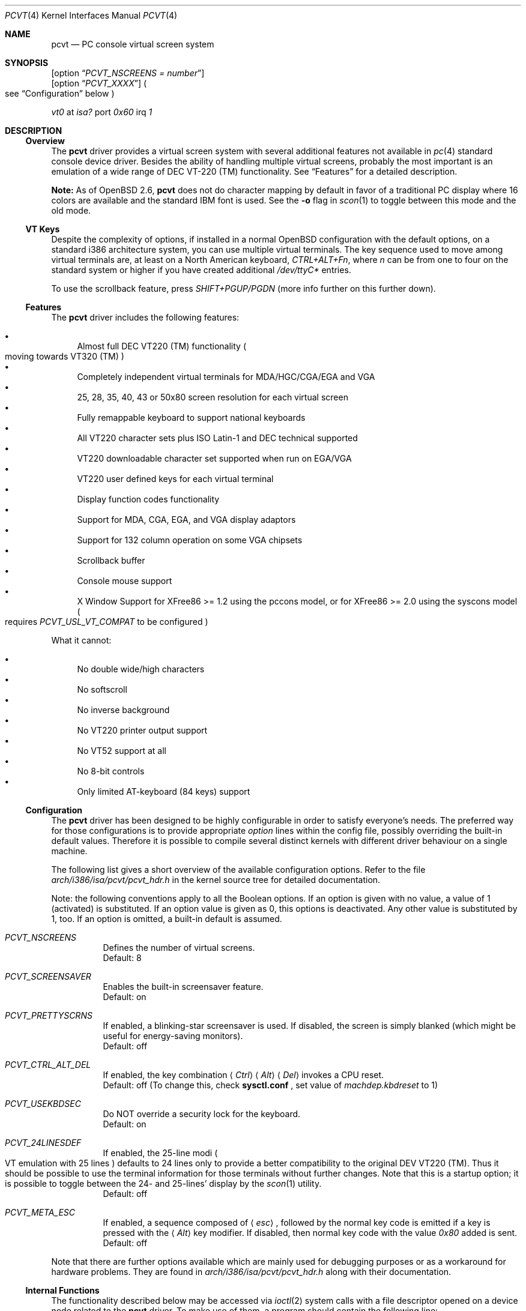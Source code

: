 .\" $OpenBSD: pcvt.4,v 1.24 2000/10/05 14:25:59 aaron Exp $
.\"
.\"  Copyright (c) 1992, 1995 Hellmuth Michaelis, Brian Dunford-Shore,
.\"                           Joerg Wunsch and Holger Veit.
.\"
.\"  All rights reserved.
.\"
.\" Redistribution and use in source and binary forms, with or without
.\" modification, are permitted provided that the following conditions
.\" are met:
.\" 1. Redistributions of source code must retain the above copyright
.\"    notice, this list of conditions and the following disclaimer.
.\" 2. Redistributions in binary form must reproduce the above copyright
.\"    notice, this list of conditions and the following disclaimer in the
.\"    documentation and/or other materials provided with the distribution.
.\" 3. All advertising materials mentioning features or use of this software
.\"    must display the following acknowledgement:
.\"	This product includes software developed by Hellmuth Michaelis,
.\"	Brian Dunford-Shore, Joerg Wunsch and Holger Veit.
.\" 4. The name authors may not be used to endorse or promote products
.\"    derived from this software without specific prior written permission.
.\"
.\" THIS SOFTWARE IS PROVIDED BY THE AUTHORS ``AS IS'' AND ANY EXPRESS OR
.\" IMPLIED WARRANTIES, INCLUDING, BUT NOT LIMITED TO, THE IMPLIED WARRANTIES
.\" OF MERCHANTABILITY AND FITNESS FOR A PARTICULAR PURPOSE ARE DISCLAIMED.
.\" IN NO EVENT SHALL THE AUTHORS BE LIABLE FOR ANY DIRECT, INDIRECT,
.\" INCIDENTAL, SPECIAL, EXEMPLARY, OR CONSEQUENTIAL DAMAGES (INCLUDING, BUT
.\" NOT LIMITED TO, PROCUREMENT OF SUBSTITUTE GOODS OR SERVICES; LOSS OF USE,
.\" DATA, OR PROFITS; OR BUSINESS INTERRUPTION) HOWEVER CAUSED AND ON ANY
.\" THEORY OF LIABILITY, WHETHER IN CONTRACT, STRICT LIABILITY, OR TORT
.\" (INCLUDING NEGLIGENCE OR OTHERWISE) ARISING IN ANY WAY OUT OF THE USE OF
.\" THIS SOFTWARE, EVEN IF ADVISED OF THE POSSIBILITY OF SUCH DAMAGE.
.\"
.\" @(#)pcvt.4, 3.30, Last Edit-Date: [Fri Jun 30 20:15:30 1995]
.\"
.\" Man page pcvt(4) created after pcvt_ioctl.h on 13-Jan-93
.\" by Joerg Wunsch
.\"
.\" updated for rel 2.10 (-hm)
.\" updated for rel 2.20 (-hm)
.\" updated for rel 3.00 (-jw)
.\" updated for final rel 3.00 (-hm)
.\" removed references to 386BSD (-hm)
.\"
.Dd August 10, 1998
.Dt PCVT 4
.Os
.Sh NAME
.Nm pcvt
.Nd PC console virtual screen system
.Sh SYNOPSIS
.Op option Dq Em PCVT_NSCREENS = number
.br
.Op option Dq Em PCVT_XXXX
.Po
see
.Sx Configuration
below
.Pc
.Pp
.Em vt0
at
.Em isa?
port
.Em 0x60
irq
.Em 1
.Sh DESCRIPTION
.Ss Overview
The
.Nm
driver provides a virtual screen system with several additional
features not available in
.Xr pc 4
standard console device driver.
Besides the ability of handling multiple virtual screens,
probably the most important is an emulation of a wide range
of DEC VT-220
.if t \(tm
.if n (TM)
functionality.
See
.Sx Features
for a detailed description.
.Pp
.Sy Note:
As of
.Ox 2.6 ,
.Nm
does not do character mapping by default in favor of a traditional PC display
where 16 colors are available and the standard IBM font is used.
See the
.Fl o
flag in
.Xr scon 1
to toggle between this mode and the old mode.
.Ss VT Keys
Despite the complexity of options, if installed in a normal
.Ox
configuration with the default options, on a standard i386 architecture
system, you can use multiple virtual terminals.
The key sequence used to move among virtual terminals are,
at least on a North American keyboard,
.Em CTRL+ALT+Fn ,
where
.Em n
can be from one to four on the standard system or higher if you
have created additional
.Pa /dev/ttyC*
entries.
.Pp
To use the scrollback feature, press
.Em SHIFT+PGUP/PGDN
(more info further on this further down).
.Ss Features
The
.Nm
driver includes the following features:
.Pp
.Bl -bullet -compact
.It
Almost full DEC VT220
.if t \(tm
.if n (TM)
functionality
.Po
moving towards VT320
.if t \(tm
.if n (TM)
.Pc
.It
Completely independent virtual terminals for MDA/HGC/CGA/EGA and VGA
.It
25, 28, 35, 40, 43 or 50x80 screen resolution for each virtual screen
.It
Fully remappable keyboard to support national keyboards
.It
All VT220 character sets plus ISO Latin-1 and DEC technical supported
.It
VT220 downloadable character set supported when run on EGA/VGA
.It
VT220 user defined keys for each virtual terminal
.It
Display function codes functionality
.It
Support for MDA, CGA, EGA, and VGA display adaptors
.It
Support for 132 column operation on some VGA chipsets
.It
Scrollback buffer
.It
Console mouse support
.It
X Window Support for XFree86 >= 1.2 using the pccons model, or
for XFree86 >= 2.0 using the syscons model
.Po
requires
.Em PCVT_USL_VT_COMPAT
to be configured
.Pc
.El
.Pp
What it cannot:
.Pp
.Bl -bullet -compact
.It
No double wide/high characters
.It
No softscroll
.It
No inverse background
.It
No VT220 printer output support
.It
No VT52 support at all
.It
No 8-bit controls
.It
Only limited AT-keyboard
.Pq 84 keys
support
.El
.Ss Configuration
The
.Nm
driver has been designed to be highly configurable in order to satisfy
everyone's needs.
The preferred way for those configurations is to provide appropriate
.Em option
lines within the config file, possibly overriding the built-in default values.
Therefore it is possible to compile several distinct kernels
with different driver behaviour on a single machine.
.Pp
The following list gives a short overview of the available configuration
options.
Refer to the file
.Pa arch/i386/isa/pcvt/pcvt_hdr.h
in the kernel source tree for detailed documentation.
.Pp
Note: the following conventions apply to all the Boolean options.
If an option is given with no value, a value of 1
.Pq activated
is substituted.
If an option value is given as 0, this options is deactivated.
Any other value is substituted by 1, too.
If an option is omitted, a built-in default is assumed.
.Pp
.Bl -tag -width indent -compact
.Pp
.It Em PCVT_NSCREENS
Defines the number of virtual screens.
.br
Default: 8
.Pp
.It Em PCVT_SCREENSAVER
Enables the built-in screensaver feature.
.br
Default: on
.Pp
.It Em PCVT_PRETTYSCRNS
If enabled, a blinking-star screensaver is used.
If disabled, the screen is simply blanked
.Pq which might be useful for energy-saving monitors .
.br
Default: off
.Pp
.It Em PCVT_CTRL_ALT_DEL
If enabled, the key combination
.Aq Em Ctrl
.Aq Em Alt
.Aq Em Del
invokes a CPU reset.
.br
Default: off (To change this, check
.Nm sysctl.conf
, set value of 
.Em machdep.kbdreset
to 1)
.Pp
.It Em PCVT_USEKBDSEC
Do NOT override a security lock for the keyboard.
.br
Default: on
.Pp
.It Em PCVT_24LINESDEF
If enabled, the 25-line modi
.Po
VT emulation with 25 lines
.Pc
defaults to 24 lines only to provide a better compatibility to the
original DEV VT220 (TM).
Thus it should be possible to use the
terminal information for those terminals without further changes.
Note that this is a startup option; it is possible to toggle between
the 24- and 25-lines' display by the
.Xr scon 1
utility.
.br
Default: off
.Pp
.It Em PCVT_META_ESC
If enabled, a sequence composed of
.Aq Em esc ,
followed by the normal key code is emitted if a key is pressed with the
.Aq Em Alt
key modifier.
If disabled, then normal key code with the value
.Em 0x80
added is sent.
.br
Default: off
.El
.Pp
Note that there are further options available which are mainly used for
debugging purposes or as a workaround for hardware problems.
They are found in
.Pa arch/i386/isa/pcvt/pcvt_hdr.h
along with their documentation.
.Ss Internal Functions
The functionality described below may be accessed via
.Xr ioctl 2
system calls with a file descriptor opened on a device node
related to the
.Nm
driver.
To make use of them, a program should contain the following line:
.Pp
.Dl #include <machine/pcvt_ioctl.h>
.Pp
Any parameter definitions cited below can be found in that file.
.Pp
.Em Keyboard related functions
.Pp
Three functions are related to basic keyboard hardware:
.Pp
.Bl -tag -width 20n -offset indent -compact
.It KBDRESET
reset keyboard, set defaults;
.It KBDGTPMAT
get current typematic value, parameter is a pointer to int where
the values is stored to;
.It KBDSTPMAT
set current typematic value, similar to above command.
.El
.Pp
Symbolic values are available for the appropriate constants.
To specify the initial typematic delay time, they are
KBD_TPD250 for 250 ms through
KBD_TPD1000 for 1000 ms, in steps of 250 ms.
The typematic repeat rates are
KBD_TPM300, specifying 30.0 characters per second through
KBD_TPM20 for 2.0 characters per second.
The intermediate values are:
30.0, 26.7, 24.0, 21.8, 20.0, 18.5, 17.1, 16.0, 15.0, 13.3,
12.0, 10.9, 10.0, 9.2, 8.6, 8.0, 7.5, 6.7, 6.0, 5.5, 5.0, 4.6, 4.3,
4.0, 3.7, 3.3, 3.0, 2.7, 2.5, 2.3, 2.1, 2.0 characters per second.
.Pp
.Bl -tag -width 20n -offset indent -compact
.It KBDGREPSW
get key repetition switch, and
.It KBDSREPSW
set key repetition switch
.El
.Pp
Again take a pointer to int as its argument.
They manipulate the
driver's internal keyboard repetition flag, possible values are:
KBD_REPEATOFF or KBD_REPEATON.
.Pp
.Bl -tag -width 20n -offset indent -compact
.It KBDGLEDS
get LED state, and
.It KBDSLEDS
set LED state manipulate the keyboard indicators, but do not influence
the driver's idea of lock key state.
.El
.Pp
The int where the argument points to
may have the values
KBD_SCROLLLOCK, KBD_NUMLOCK, KBD_CAPSLOCK, which may be used in any
conjunction.
.Pp
.Bl -tag -width 20n -offset indent -compact
.It KBDGLOCK
gets state of SCROLL,NUM,CAPS, and
.It KBDSLOCK
sets state of SCROLL,NUM,CAPS + LEDs
.El
.Pp
These functions should be used in a same manner to get/set the driver's
internal LED flags.
.Pp
.Pp
.Em Keyboard remapping
.Pp
One important feature of the
.Nm
driver is its ability to overload the built-in key definition.
.Pp
.Bl -tag -width 20n -offset indent -compact
.It KBDGCKEY
get current key values,
.It KBDSCKEY
set new key assignment values, and
.It KBDGOKEY
get original key assignment values
.El
.Pp
Arrange those functions.
They take a pointer to a
.Em struct kbd_ovlkey
argument as described below.
In addition,
.Pp
.Bl -tag -width 20n -offset indent -compact
.It KBDRMKEY
removes a key assignment, taking a pointer to an int as its argument which
contains the affected key number;
.It KBDDEFAULT
removes all key assignments.
.El
.Bd -literal
struct kbd_ovlkey                /* complete definition of a key */
{
    u_short keynum;                      /* the key itself */
    u_short type;                        /* type of key, see below */
    u_char  subu;                        /* subtype, ignored on write */
    char    unshift[KBDMAXOVLKEYSIZE+1]; /* emitted string, unshifted */
    u_char  subs;                        /* subtype, ignored on write */
    char    shift[KBDMAXOVLKEYSIZE+1];   /* emitted string, shifted */
    u_char  subc;                        /* subtype, ignored on write */
    char    ctrl[KBDMAXOVLKEYSIZE+1];    /* emitted string, control */
    u_char  suba;                        /* subtype, ignored on write */
    char    altgr[KBDMAXOVLKEYSIZE+1];   /* emitted string, altgr */
};
.Ed
.Pp
The appropriate values for the
.Em type
field are:
.Pp
.Bl -tag -width 20n -offset indent -compact
.It KBD_NONE
no function, key is disabled,
.It KBD_SHIFT
keyboard shift,
.It KBD_META
alternate shift, sets bit8 to ASCII code,
.It KBD_NUM
numeric shift, keypad numeric / application mode,
.It KBD_CTL
control code generation,
.It KBD_CAPS
caps shift - swaps case of letter,
.It KBD_ASCII
ASCII code generating key,
.It KBD_SCROLL
stop output,
.It KBD_FUNC
function key,
.It KBD_KP
keypad keys,
.It KBD_BREAK
ignored,
.It KBD_ALTGR
AltGr translation feature,
.It KBD_SHFTLOCK
shift lock,
.It KBD_CURSOR
cursor keys, and
.It KBD_RETURN
.Dq Return
or
.Dq Enter
keys.
.El
.Pp
The
.Em subtype
field contains one of the values
.Pp
.Bl -tag -width 20n -offset indent -compact
.It KBD_SUBT_STR
key is bound to a string, or
.It KBD_SUBT_FNC
key is bound to a function.
.El
.Pp
.Em Downloadable character set interface
.Pp
EGA and VGA video adaptors provide the capability of downloadable
software fonts.
Since the
.Sq native character set
of any IBM-compatible PC video board does not allow the full interpretation
of DEC multinational character set or ISO Latin-1
.Pq ISO 8859-1 ,
this might be very useful for a U**X environment.
.Pp
.Bl -tag -width 20n -offset indent -compact
.It VGASETFONTATTR
set font attr, and
.It VGAGETFONTATTR
get font attr
.El
.Pp
These functions are used to manipulate the driver's information about a
downloaded font.
They take pointers to a
.Em struct vgafontattr
as their arguments:
.Bd -literal
struct vgafontattr {
    int character_set;          /* VGA character set */
    int font_loaded;            /* Mark font loaded or unloaded */
    int screen_size;            /* Character rows per screen */
    int character_scanlines;    /* Scanlines per character - 1 */
    int screen_scanlines;       /* Scanlines per screen - 1 byte */
};
.Ed
.Pp
Each character of each font is to be downloaded with
.Pp
.Bl -tag -width 20n -offset indent -compact
.It VGALOADCHAR
load vga char,
.El
.Pp
taking a pointer to
.Em struct vgaloadchar
as its argument:
.Bd -literal
struct vgaloadchar {
    int character_set;       /* VGA character set to load into */
    int character;           /* Character to load */
    int character_scanlines; /* Scanlines per character */
    u_char char_table[32];   /* VGA character shape table */
};
.Ed
.Pp
The field
.Em character_set
takes the values
CH_SET0, CH_SET1, CH_SET2, CH_SET3 on EGA's or VGA's.
Since VGA's might have up to eight simultaneously loaded fonts, they can take
CH_SET4, CH_SET5, CH_SET6, or CH_SET7, too.
.Pp
Note that there's a dependence between the font size
and a possible screen height
.Pq in character rows ,
depending on the video adaptor used:
.Bd -literal
Screen size (rows) on:          EGA             VGA
Font size

8 x 8                           43              50
8 x 10                          35              40
8 x 14                          25              28
8 x 16                          not             25
                                applicable
.Ed
.Pp
.Em General screen manipulation commands
.Pp
.Bl -tag -width 20n -offset indent -compact
.It VGACURSOR
sets cursor shape,
.El
.Pp
taking a pointer to the following structure as its argument:
.Bd -literal
struct cursorshape {
    int screen_no; /* screen number for which to set,               */
                   /*  or -1 to set on current active screen        */
    int start;     /* top scanline, range 0... Character Height - 1 */
    int end;       /* end scanline, range 0... Character Height - 1 */
};
.Ed
.Pp
.Bl -tag -width 20n -offset indent -compact
.It VGASETSCREEN
set screen info, and
.It VGAGETSCREEN
get screen info,
.El
.Pp
provide an interface to some general driver internal variables
which might modify the behaviour of the screens,
or which might simply be used to force the driver to switch
to one certain screen.
Their argument is a pointer to the structure:
.Bd -literal
struct screeninfo {
    int adaptor_type;   /* type of video adaptor installed     */
                        /* read only, ignored on write (yet!)  */
    int totalfonts;     /* no of downloadable fonts            */
                        /* read only, ignored on write         */
    int totalscreens;   /* no of virtual screens               */
                        /* read only, ignored on write         */
    int screen_no;      /* screen number, this was got from    */
                        /* on write, if -1, apply pure_vt_mode */
                        /* and/or screen_size to current screen*/
                        /* else to screen_no supplied          */
    int current_screen; /* screen number, which is displayed.  */
                        /* on write, if -1, make this screen   */
                        /* the current screen, else set current*/
                        /* displayed screen to parameter       */
    int screen_size;    /* screen size                         */
                        /* on write, if -1, no change          */
    int force_24lines;  /* force 24 lines if 25 lines VT mode  */
                        /* to get pure VT220 screen size       */
                        /* on write, if -1, no change          */
    int vga_family;     /* if adaptor_type = VGA, this reflects*/
                        /* the chipset family after a read     */
                        /* nothing happens on write ...        */
    int vga_type;       /* if adaptor_type = VGA, this reflects*/
                        /* the chipset after a read            */
                        /* nothing happens on write ...        */
    int vga_132;        /* set to 1 if driver has support for  */
                        /* 132 column operation for chipset    */
                        /* currently ignored on write          */
};
.Ed
.Pp
.Bl -tag -width 20n -offset indent -compact
.It VGASETCOLMS
sets the number of columns for the current screen,
.El
.Pp
its parameter is a pointer to an integer containing either a value of 80,
or a value of 132.
Note that setting the number of columns to 132 is
only supported on VGA adaptors.
Any unsupported numbers cause the ioctl to fail with
.Va errno
.Pq see Xr intro 2
being set to
.Em EINVAL .
.Pp
.Em VGA color palette interface
.Pp
Only on VGA adaptors, there's a color palette register at the output.
It is responsible for the red, green and blue output voltage provided
for each of the 256 internal color codes, each lying in the range of
0 through 63 (with 63 representing the brightest value for a base color).
Thus, these adaptors map each color code to a color of a
.Dq palette
out of 262144 colors.
The commands
.Pp
.Bl -tag -width 20n -offset indent -compact
.It VGAREADPEL
read VGA palette entry, and
.It VGAWRITEPEL
write VGA palette entry
.El
.Pp
establish an interface to these palette registers.
Their argument is a pointer to:
.Bd -literal
struct vgapel {
    unsigned idx;      /* index into palette, 0 .. 255 valid   */
    unsigned r, g, b;  /* RGB values, masked by VGA_PMASK (63) */
};
.Ed
.Pp
.Em Driver identification
.Pp
.Bl -tag -width 20n -offset indent -compact
.It VGAPCVTID
returns information if the current compiled in driver is pcvt and its
major and minor revision numbers.
The call is taking a pointer to the following structure as its argument:
.El
.Pp
.Bd -literal
struct pcvtid {
#define PCVTIDNAMELN  16		/* driver id - string length */
	char name[PCVTIDNAMELN];	/* driver name, == PCVTIDSTR	*/
#define PCVTIDNAME    "pcvt"		/* driver id - string */
	int rmajor;			/* revision number, major	*/
#define PCVTIDMAJOR   3
	int rminor;			/* revision number, minor	*/
#define PCVTIDMINOR   00
};
.Ed
.Pp
.Bl -tag -width 20n -offset indent -compact
.It VGAPCVTINFO
returns information if the current compiled in driver is pcvt and its
compile time options.
The call is taking a pointer to the following structure as its argument:
.El
.Pp
.Bd -literal
struct pcvtinfo {
	u_int opsys;			/* PCVT_xxx(x)BSD */
#define CONF_UNKNOWNOPSYS	0
#define CONF_386BSD		1	/* unsupported !!! */
#define CONF_NETBSD		2
#define CONF_FREEBSD		3
	u_int opsysrel;			/* Release for NetBSD/FreeBSD */
	u_int nscreens;			/* PCVT_NSCREENS */
	u_int scanset;			/* PCVT_SCANSET */
	u_int sysbeepf;			/* PCVT_SYSBEEPF */

/* config booleans */

	u_long compile_opts;		/* PCVT_xxxxxxxxxxxxxxx */
};
.Ed
.Pp
.Em Screen saver
.Pp
Depending on the configuration of a
.Nm
driver, their might be a simple screen saver available.
It is controlled by the command
.Pp
.Bl -tag -width 20n -offset indent -compact
.It VGASCREENSAVER
set timeout for screen saver in seconds; 0 turns it off,
.El
.Pp
taking a pointer to an integer as its argument.
Despite of its command name, this is available on
.Em any
kind of adaptor if configured in by the
.Xr config 8
option
.Dq PCVT_SCREENSAVER
.Pp
.Em Scrollback buffer
.Pp
It is often useful to be able to review text that has already scrolled off the
screen.
By default, 8 pages of scrollback buffer are available by navigating with the
.Em SHIFT+PGUP/PGDN
keys.
The scrollback buffer is destroyed when
switching virtual terminals, changing line modes, or switching between 80/132
columns.
To increase the number of pages stored, see the
.Fl b
option for
.Xr scon 1 .
.Pp
Scrollback support was added in
.Ox 2.6 .
.Pp
.Em Compatibility commands for USL-style VT's
.Pp
Release 3.00 of this
.Nm
driver supports a subset of the USL-style commands used to control
the virtual terminal interface.
This feature is mainly intended to allow
.Em XFree86 ,
release 2.0 or higher, to switch between virtual screens even when
running an X server.
They are ugly with respect to the implied semantics
.Pq i.\& e., they break Berkeley semantics
and are therefore not recommended for common use.
See the file
.Pa i386/include/pcvt_ioctl.h
for their documentation.
.Sh FILES
.Bl -tag -width /sys/arch/i386/isa/pcvt/pcvt_hdr.h -compact
.It Pa /usr/include/machine/pcvt_ioctl.h
.Xr ioctl 2
function call definitions
.It Pa /dev/ttyC?
individual virtual terminal devices
.It Pa /dev/console
device node for
.Nm
access
.It Pa /dev/pcvtctl
.Xr moused 8
communication device
.It Pa /sys/arch/i386/isa/pcvt/pcvt_hdr.h
documents the various compile-time options to tailor
.Nm pcvt
.Sh HISTORY
The
.Nm
driver has been developed for and contributed to 386BSD release 0.1.
Since release 3.00 explicit support is provided for NetBSD 0.9.
It is expected
that no further development on pcvt is done for 386BSD 0.1 after release 3.00,
in fact, 386BSD support was dropped with release 3.20.
.Sh AUTHORS
.Bl -tag -width 30n -offset indent
.It Written by :
Hellmuth Michaelis
.Pq hm@hcshh.hcs.de
.It With much help from :
Brian Dunford-Shore
.Pq brian@morpheus.wustl.edu
.br
.if n Joerg Wunsch
.if t J\(:org Wunsch
.Pq joerg_wunsch@uriah.sax.de
.br
.It "This driver is based on several people's previous work, notably by:"
William Jolitz' and Don Ahn's
.Xr pc 4
implementation
.Pq ljolitz@cardio.ucsf.edu
.br
Holger Veit
.Pq veit@du9ds3.uni-duisburg.de, now veit@first.gmd.de
.Sh SEE ALSO
.Xr cursor 1 ,
.Xr fed 1 ,
.Xr fontedit 1 ,
.Xr kcon 1 ,
.Xr loadfont 1 ,
.Xr mcon 1 ,
.Xr scon 1 ,
.Xr intro 2 ,
.Xr ioctl 2 ,
.Xr config 8 ,
.Xr ispcvt 8
.Sh BUGS
Certainly existent.
See the file
.Pa BugList
in the Documentation directory for an up-to-date list.
.Ss Tested Video Boards
.Bd -literal
Manufacturer                    Chipset                 Monitor

2theMax (?)                     ET4000                  VGA Color
Video7 Inc.                     Video 7                 VGA Color
Diamond Stealth VRAM            S3                      NEC 3FGx
Trident                         TVGA 8800CS             NEC 3D
Data General                    C&T P82C604             VGA Color
NoName Hercules                 W86855AF                Mono
Kyocera (Mainboard)		WD90C11			Sony Color
unknown				ET3000			NEC 3D
.Ed
.Ss Tested Keyboards
.Bd -literal
Manufacturer                    Type                    Layout

Cherry                          MF II                   US
Cherry/Tandon                   MF II                   German
Hewlett-Packard                 MF II                   US
Hewlett-Packard                 MF II                   German
Tatung                          AT                      German
.Ed

There is absolutely NO support for the ancient PC-keyboards
.Pq they had 83 keys .
.Pp
There is only limited support for AT-keyboards
.Bo
they have 84 keys, and a separate numeric keypad,
they don't have F11/F12 keys
.Bc
because the emulator needs F9 through F12 for control functions, and due to
the current design of the keyboard driver there is no
.Pq full
support for national keyboards because
of the lack of an ALtGr key.
.Pp
MF-keyboards are fully supported, 101- and 102-key versions.
